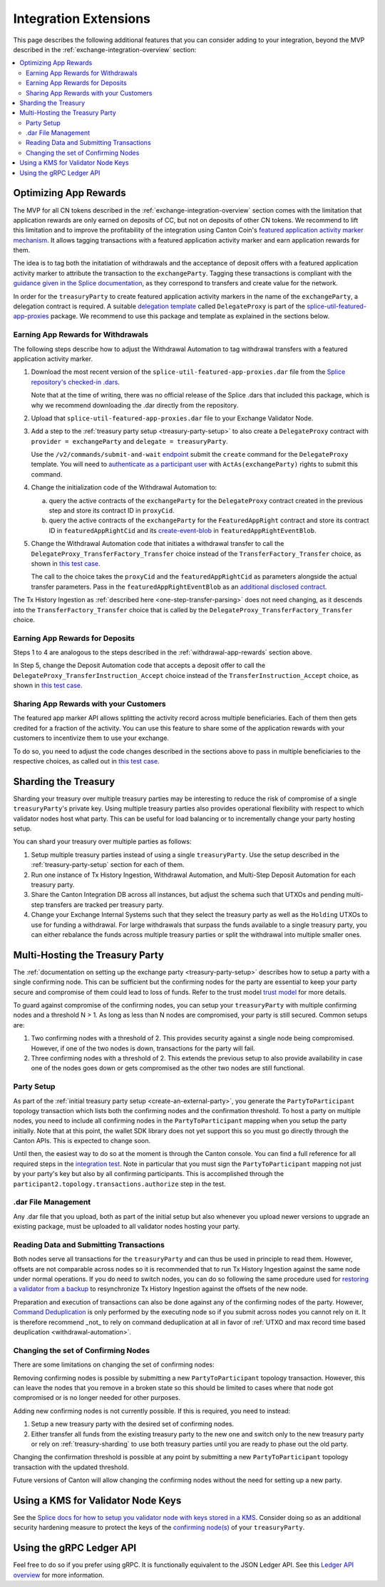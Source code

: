 .. _integration-extensions:

Integration Extensions
----------------------

This page describes the following additional features that you can consider adding to your integration,
beyond the MVP described in the :ref:`exchange-integration-overview` section:

.. contents::
   :local:
   :depth: 2
   :backlinks: none


Optimizing App Rewards
~~~~~~~~~~~~~~~~~~~~~~

The MVP for all CN tokens described in the :ref:`exchange-integration-overview` section
comes with the limitation that application rewards are only earned on deposits of CC,
but not on deposits of other CN tokens.
We recommend to lift this limitation and
to improve the profitability of the integration using Canton Coin's
`featured application activity marker mechanism <https://docs.dev.sync.global/background/tokenomics/feat_app_act_marker_tokenomics.html>`__.
It allows tagging transactions with a featured application activity marker
and earn application rewards for them.

The idea is to tag both the initatiation of withdrawals and the acceptance of
deposit offers with a featured application activity marker to attribute the
transaction to the ``exchangeParty``.
Tagging these transactions is compliant with the
`guidance given in the Splice documentation <https://docs.dev.sync.global/background/tokenomics/feat_app_act_marker_tokenomics.html>`__,
as they correspond to transfers and create value for the network.

In order for the ``treasuryParty`` to create featured application activity markers in the name of the ``exchangeParty``,
a delegation contract is required.
A suitable
`delegation template <https://github.com/hyperledger-labs/splice/blob/5870d2d8b0c6b9dfcf8afe11ab0685e2ee58342f/daml/splice-util-featured-app-proxies/daml/Splice/Util/FeaturedApp/DelegateProxy.daml#L35-L55>`__
called ``DelegateProxy`` is part of the
`splice-util-featured-app-proxies <https://github.com/hyperledger-labs/splice/tree/main/daml/splice-util-featured-app-proxies>`__ package.
We recommend to use this package and template as explained in the sections below.


.. _withdrawal-app-rewards:

Earning App Rewards for Withdrawals
^^^^^^^^^^^^^^^^^^^^^^^^^^^^^^^^^^^

The following steps describe how to adjust the Withdrawal Automation
to tag withdrawal transfers with a featured application activity marker.

1. Download the most recent version of the ``splice-util-featured-app-proxies.dar``
   file from the `Splice repository's checked-in .dars <https://github.com/hyperledger-labs/splice/tree/main/daml/dars>`__.

   Note that at the time of writing, there was no official release of the Splice .dars
   that included this package, which is why we recommend downloading the .dar
   directly from the repository.

   .. TODO(#444): switch the instructions to the official release once available

2. Upload that ``splice-util-featured-app-proxies.dar`` file to your Exchange Validator Node.

3. Add a step to the :ref:`treasury party setup <treasury-party-setup>` to also create a ``DelegateProxy`` contract with
   ``provider = exchangeParty`` and ``delegate = treasuryParty``.

   Use the ``/v2/commands/submit-and-wait``
   `endpoint <https://github.com/digital-asset/canton/blob/97b837d7b7e9a499963cba1d39a017648c46e8d7/community/ledger/ledger-json-api/src/test/resources/json-api-docs/openapi.yaml#L6>`__
   submit the ``create`` command for the ``DelegateProxy`` template.
   You will need to `authenticate as a participant user <https://docs.digitalasset.com/build/3.3/sdlc-howtos/applications/secure/authorization.html>`__
   with ``ActAs(exchangeParty)`` rights to submit this command.

4. Change the initialization code of the Withdrawal Automation to:

   a. query the active contracts of the ``exchangeParty`` for the
      ``DelegateProxy`` contract created in the previous step and
      store its contract ID in ``proxyCid``.

   b. query the active contracts of the ``exchangeParty`` for the
      ``FeaturedAppRight`` contract and store its contract ID in ``featuredAppRightCid``
      and its `create-event-blob <https://docs.digitalasset.com/build/3.3/sdlc-howtos/applications/develop/explicit-contract-disclosure.html>`__
      in ``featuredAppRightEventBlob``.

5. Change the Withdrawal Automation code that initiates a withdrawal transfer to
   call the ``DelegateProxy_TransferFactory_Transfer`` choice
   instead of the ``TransferFactory_Transfer`` choice, as shown in
   `this test case <https://github.com/hyperledger-labs/splice/blob/5870d2d8b0c6b9dfcf8afe11ab0685e2ee58342f/daml/splice-util-featured-app-proxies-test/daml/Splice/Scripts/TestFeaturedDepositsAndWithdrawals.daml#L204-L215>`__.

   The call to the choice takes the ``proxyCid`` and the ``featuredAppRightCid`` as parameters
   alongside the actual transfer parameters.
   Pass in the ``featuredAppRightEventBlob`` as an
   `additional disclosed contract <https://docs.digitalasset.com/build/3.3/sdlc-howtos/applications/develop/explicit-contract-disclosure.html>`__.


The Tx History Ingestion as :ref:`described here <one-step-transfer-parsing>` does not need changing,
as it descends into the ``TransferFactory_Transfer`` choice that is called by the ``DelegateProxy_TransferFactory_Transfer`` choice.


.. _deposit-app-rewards:

Earning App Rewards for Deposits
^^^^^^^^^^^^^^^^^^^^^^^^^^^^^^^^

Steps 1 to 4 are analogous to the steps described in the :ref:`withdrawal-app-rewards` section above.

In Step 5, change the Deposit Automation code that accepts a deposit offer to
call the ``DelegateProxy_TransferInstruction_Accept`` choice
instead of the ``TransferInstruction_Accept`` choice, as shown in
`this test case <https://github.com/hyperledger-labs/splice/blob/5870d2d8b0c6b9dfcf8afe11ab0685e2ee58342f/daml/splice-util-featured-app-proxies-test/daml/Splice/Scripts/TestFeaturedDepositsAndWithdrawals.daml#L147-L161>`__.


.. _share-rewards-with-customers:

Sharing App Rewards with your Customers
^^^^^^^^^^^^^^^^^^^^^^^^^^^^^^^^^^^^^^^

The featured app marker API allows splitting the activity record across multiple beneficiaries.
Each of them then gets credited for a fraction of the activity.
You can use this feature to share some of the application rewards with your customers
to incentivize them to use your exchange.

To do so, you need to adjust the code changes described in the sections above
to pass in multiple beneficiaries to the respective choices,
as called out in `this test case <https://github.com/hyperledger-labs/splice/blob/5870d2d8b0c6b9dfcf8afe11ab0685e2ee58342f/daml/splice-util-featured-app-proxies-test/daml/Splice/Scripts/TestFeaturedDepositsAndWithdrawals.daml#L147-L161>`__.


.. _treasury-sharding:

Sharding the Treasury
~~~~~~~~~~~~~~~~~~~~~

Sharding your treasury over multiple treasury parties may be interesting to reduce the risk
of compromise of a single ``treasuryParty``'s private key.
Using multiple treasury parties also provides operational flexibility with respect
to which validator nodes host what party.
This can be useful for load balancing or to incrementally change your party hosting setup.

You can shard your treasury over multiple parties as follows:

#. Setup multiple treasury parties instead of using a single ``treasuryParty``.
   Use the setup described in the :ref:`treasury-party-setup` section for each of them.
#. Run one instance of Tx History Ingestion, Withdrawal Automation, and
   Multi-Step Deposit Automation for each treasury party.
#. Share the Canton Integration DB across all instances, but adjust
   the schema such that UTXOs and pending multi-step transfers are tracked per treasury party.
#. Change your Exchange Internal Systems such that they select the treasury party
   as well as the ``Holding`` UTXOs to use for funding a withdrawal.
   For large withdrawals that surpass the funds available to a single treasury party,
   you can either rebalance the funds across multiple treasury parties
   or split the withdrawal into multiple smaller ones.

.. _treasury-party-multi-hosting:

Multi-Hosting the Treasury Party
~~~~~~~~~~~~~~~~~~~~~~~~~~~~~~~~

The :ref:`documentation on setting up the exchange party <treasury-party-setup>` describes how to setup a party with a single
confirming node. This can be sufficient but the confirming nodes for
the party are essential to keep your party secure and compromise of
them could lead to loss of funds. Refer to the trust model `trust
model
<https://docs.digitalasset.com/overview/3.3/explanations/canton/external-party.html#party-trust-model>`_
for more details.

To guard against compromise of the confirming nodes, you can setup your ``treasuryParty`` with multiple
confirming nodes and a threshold N > 1. As long as less than N nodes
are compromised, your party is still secured. Common setups are:

1. Two confirming nodes with a threshold of 2. This provides security
   against a single node being compromised. However, if one of the two nodes is down,
   transactions for the party will fail.
2. Three confirming nodes with a threshold of 2. This extends the previous
   setup to also provide availability in case one of the nodes goes
   down or gets compromised as the other two nodes are still functional.

Party Setup
^^^^^^^^^^^

.. TODO:: https://github.com/hyperledger-labs/splice-wallet-kernel/issues/272 Update this when wallet SDK support is available

As part of the :ref:`initial treasury party setup
<create-an-external-party>`, you generate the ``PartyToParticipant``
topology transaction which lists both the confirming nodes and the
confirmation threshold.  To host a party on multiple nodes, you need
to include all confirming nodes in the ``PartyToParticipant`` mapping
when you setup the party initially. Note that at this point, the
wallet SDK library does not yet support this so you must go directly
through the Canton APIs. This is expected to change soon.

Until then, the easiest way to do so at the moment is through the Canton
console. You can find a full reference for all required steps in the
`integration test <https://github.com/digital-asset/canton/blob/3c9ac9891c03cb06303736d7224bcc01dbd50084/community/app/src/test/scala/com/digitalasset/canton/integration/tests/jsonapi/ExternalPartyLedgerApiOnboardingTest.scala#L183>`_.
Note in particular that you must sign the ``PartyToParticipant`` mapping
not just by your party's key but also by all confirming
participants. This is accomplished through the
``participant2.topology.transactions.authorize`` step in the test.

.dar File Management
^^^^^^^^^^^^^^^^^^^^

Any .dar file that you upload, both as part of the initial setup but also
whenever you upload newer versions to upgrade an existing package,
must be uploaded to all validator nodes hosting your party.

Reading Data and Submitting Transactions
^^^^^^^^^^^^^^^^^^^^^^^^^^^^^^^^^^^^^^^^

Both nodes serve all transactions for the ``treasuryParty`` and can
thus be used in principle to read them.
However, offsets are not comparable across nodes so it
is recommended that to run Tx History Ingestion against the same node
under normal operations. If you do need to switch nodes, you can do so
following the same procedure used for `restoring a validator from a
backup <validator_backup_restore>`_ to resynchronize Tx History
Ingestion against the offsets of the new node.

Preparation and execution of transactions can also be done against any
of the confirming nodes of the party. However, `Command Deduplication
<https://docs.digitalasset.com/build/3.3/sdlc-howtos/applications/develop/command-deduplication.html>`_
is only performed by the executing node so if you submit across nodes
you cannot rely on it. It is therefore recommend _not_ to rely on
command deduplication at all in favor of :ref:`UTXO and max record time based deuplication <withdrawal-automation>`.

.. TODO:: Link to recommended deduplication strategy https://github.com/hyperledger-labs/splice-wallet-kernel/issues/423

Changing the set of Confirming Nodes
^^^^^^^^^^^^^^^^^^^^^^^^^^^^^^^^^^^^

There are some limitations on changing the set of confirming nodes:

Removing confirming nodes is possible by submitting a new
``PartyToParticipant`` topology transaction. However, this can leave the nodes that
you remove in a broken state so this should be limited to cases where
that node got compromised or is no longer needed for other purposes.

Adding new confirming nodes is not currently possible. If this is required, you need to instead:

1. Setup a new treasury party with the desired set of confirming nodes.
2. Either transfer all funds from the existing treasury party to the
   new one and switch only to the new treasury party or rely on
   :ref:`treasury-sharding` to use both treasury parties until you are
   ready to phase out the old party.

Changing the confirmation threshold is possible at any point by
submitting a new ``PartyToParticipant`` topology transaction with the
updated threshold.

Future versions of Canton will allow changing the confirming nodes without the need for setting up a new party.


Using a KMS for Validator Node Keys
~~~~~~~~~~~~~~~~~~~~~~~~~~~~~~~~~~~

See the `Splice docs for how to setup you validator node with keys stored in a KMS <https://docs.dev.sync.global/validator_operator/validator_security.html#using-an-external-kms-for-managing-participant-keys>`__.
Consider doing so as an additional security hardening measure to
protect the keys of the `confirming node(s) <treasury-party-multi-hosting>`__ of your ``treasuryParty``.


Using the gRPC Ledger API
~~~~~~~~~~~~~~~~~~~~~~~~~

Feel free to do so if you prefer using gRPC.
It is functionally equivalent to the JSON Ledger API.
See this `Ledger API overview <https://docs.digitalasset.com/build/3.3/explanations/ledger-api.html>`__ for more information.
